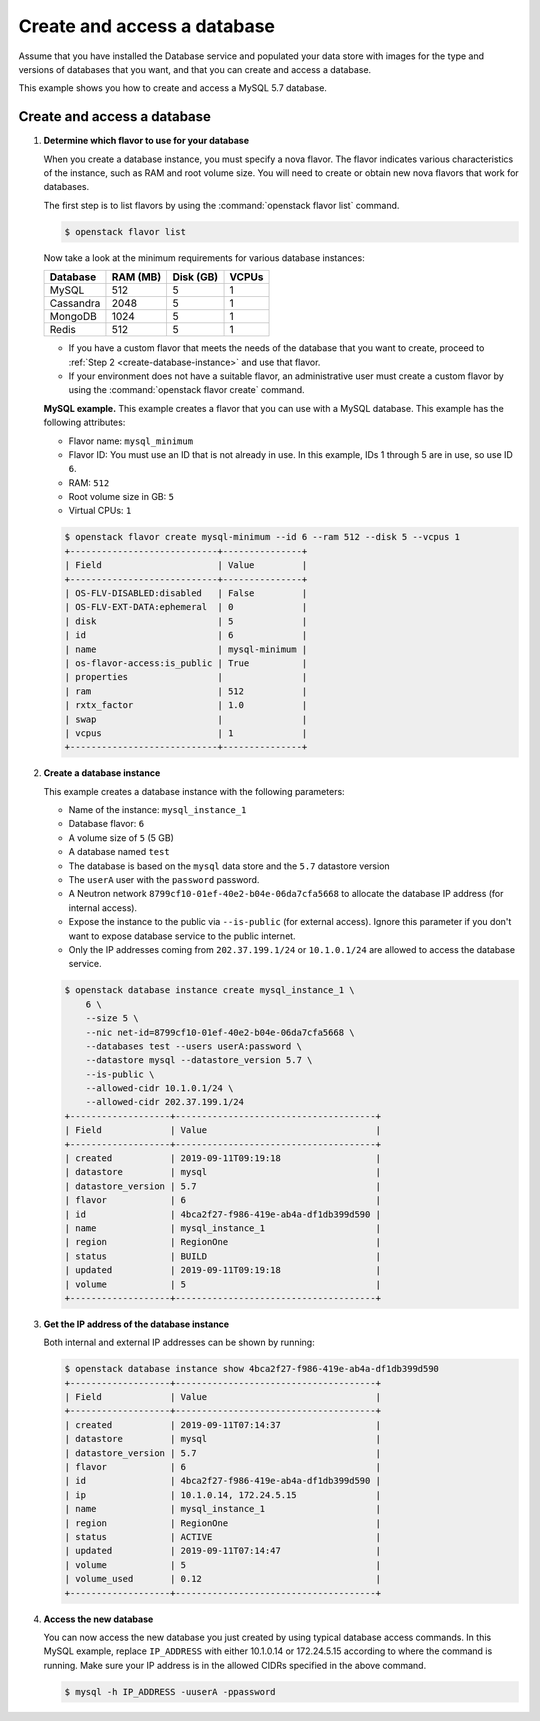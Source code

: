 .. _create_db:

============================
Create and access a database
============================
Assume that you have installed the Database service and populated your
data store with images for the type and versions of databases that you
want, and that you can create and access a database.

This example shows you how to create and access a MySQL 5.7 database.

Create and access a database
~~~~~~~~~~~~~~~~~~~~~~~~~~~~

#. **Determine which flavor to use for your database**

   When you create a database instance, you must specify a nova flavor.
   The flavor indicates various characteristics of the instance, such as
   RAM and root volume size. You will need to create or
   obtain new nova flavors that work for databases.

   The first step is to list flavors by using the
   :command:`openstack flavor list` command.

   .. code-block:: console

      $ openstack flavor list

   Now take a look at the minimum requirements for various database
   instances:

   +--------------------+--------------------+--------------------+--------------------+
   | Database           | RAM (MB)           | Disk (GB)          | VCPUs              |
   +====================+====================+====================+====================+
   | MySQL              | 512                | 5                  | 1                  |
   +--------------------+--------------------+--------------------+--------------------+
   | Cassandra          | 2048               | 5                  | 1                  |
   +--------------------+--------------------+--------------------+--------------------+
   | MongoDB            | 1024               | 5                  | 1                  |
   +--------------------+--------------------+--------------------+--------------------+
   | Redis              | 512                | 5                  | 1                  |
   +--------------------+--------------------+--------------------+--------------------+

   -  If you have a custom flavor that meets the needs of the database
      that you want to create, proceed to
      :ref:`Step 2 <create-database-instance>` and use that flavor.

   -  If your environment does not have a suitable flavor, an
      administrative user must create a custom flavor by using the
      :command:`openstack flavor create` command.

   **MySQL example.** This example creates a flavor that you can use
   with a MySQL database. This example has the following attributes:

   -  Flavor name: ``mysql_minimum``

   -  Flavor ID: You must use an ID that is not already in use. In this
      example, IDs 1 through 5 are in use, so use ID ``6``.

   -  RAM: ``512``

   -  Root volume size in GB: ``5``

   -  Virtual CPUs: ``1``

   .. code-block:: console

      $ openstack flavor create mysql-minimum --id 6 --ram 512 --disk 5 --vcpus 1
      +----------------------------+---------------+
      | Field                      | Value         |
      +----------------------------+---------------+
      | OS-FLV-DISABLED:disabled   | False         |
      | OS-FLV-EXT-DATA:ephemeral  | 0             |
      | disk                       | 5             |
      | id                         | 6             |
      | name                       | mysql-minimum |
      | os-flavor-access:is_public | True          |
      | properties                 |               |
      | ram                        | 512           |
      | rxtx_factor                | 1.0           |
      | swap                       |               |
      | vcpus                      | 1             |
      +----------------------------+---------------+

   .. _create-database-instance:

#. **Create a database instance**

   This example creates a database instance with the following
   parameters:

   -  Name of the instance: ``mysql_instance_1``
   -  Database flavor: ``6``
   -  A volume size of ``5`` (5 GB)
   -  A database named ``test``
   -  The database is based on the ``mysql`` data store and the
      ``5.7`` datastore version
   -  The ``userA`` user with the ``password`` password.
   -  A Neutron network ``8799cf10-01ef-40e2-b04e-06da7cfa5668`` to allocate
      the database IP address (for internal access).
   -  Expose the instance to the public via ``--is-public`` (for external
      access). Ignore this parameter if you don't want to expose database
      service to the public internet.
   -  Only the IP addresses coming from ``202.37.199.1/24`` or ``10.1.0.1/24``
      are allowed to access the database service.

   .. code-block:: console

      $ openstack database instance create mysql_instance_1 \
          6 \
          --size 5 \
          --nic net-id=8799cf10-01ef-40e2-b04e-06da7cfa5668 \
          --databases test --users userA:password \
          --datastore mysql --datastore_version 5.7 \
          --is-public \
          --allowed-cidr 10.1.0.1/24 \
          --allowed-cidr 202.37.199.1/24
      +-------------------+--------------------------------------+
      | Field             | Value                                |
      +-------------------+--------------------------------------+
      | created           | 2019-09-11T09:19:18                  |
      | datastore         | mysql                                |
      | datastore_version | 5.7                                  |
      | flavor            | 6                                    |
      | id                | 4bca2f27-f986-419e-ab4a-df1db399d590 |
      | name              | mysql_instance_1                     |
      | region            | RegionOne                            |
      | status            | BUILD                                |
      | updated           | 2019-09-11T09:19:18                  |
      | volume            | 5                                    |
      +-------------------+--------------------------------------+

#. **Get the IP address of the database instance**

   Both internal and external IP addresses can be shown by running:

   .. code-block:: console

      $ openstack database instance show 4bca2f27-f986-419e-ab4a-df1db399d590
      +-------------------+--------------------------------------+
      | Field             | Value                                |
      +-------------------+--------------------------------------+
      | created           | 2019-09-11T07:14:37                  |
      | datastore         | mysql                                |
      | datastore_version | 5.7                                  |
      | flavor            | 6                                    |
      | id                | 4bca2f27-f986-419e-ab4a-df1db399d590 |
      | ip                | 10.1.0.14, 172.24.5.15               |
      | name              | mysql_instance_1                     |
      | region            | RegionOne                            |
      | status            | ACTIVE                               |
      | updated           | 2019-09-11T07:14:47                  |
      | volume            | 5                                    |
      | volume_used       | 0.12                                 |
      +-------------------+--------------------------------------+

#. **Access the new database**

   You can now access the new database you just created by using
   typical database access commands. In this MySQL example, replace
   ``IP_ADDRESS`` with either 10.1.0.14 or 172.24.5.15 according to where the
   command is running. Make sure your IP address is in the allowed CIDRs
   specified in the above command.

   .. code-block:: console

      $ mysql -h IP_ADDRESS -uuserA -ppassword
